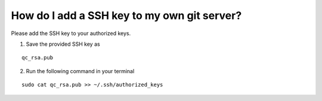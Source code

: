 .. _ssh-gitserver:

============================================
How do I add a SSH key to my own git server?
============================================

Please add the SSH key to your authorized keys.

1. Save the provided SSH key as

::

    qc_rsa.pub

2. Run the following command in your terminal

::

    sudo cat qc_rsa.pub >> ~/.ssh/authorized_keys
